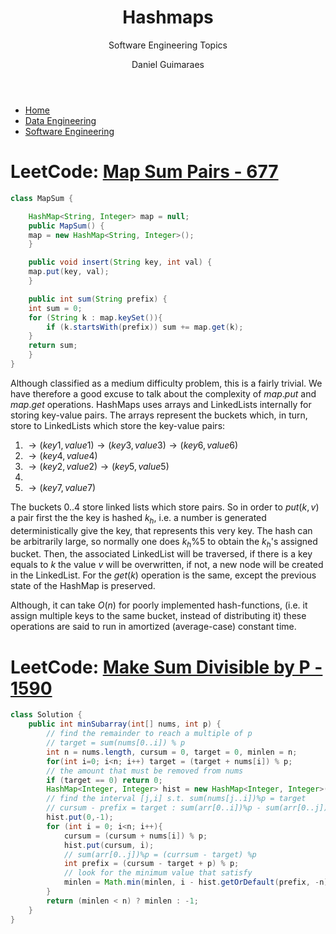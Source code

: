 #+TITLE: Hashmaps
#+SUBTITLE: Software Engineering Topics
#+AUTHOR: Daniel Guimaraes
#+OPTIONS: toc:nil
#+OPTIONS: num:nil
#+HEADER: :results output silent :headers '("\\usepackage{tikz}")    
#+HEADER: :results output silent :headers '("\\usepackage{pgfplots}")
#+HTML_HEAD: <link rel="stylesheet" type="text/css" href="../code.css"/>
#+HTML_HEAD: <link rel="stylesheet" type="text/css" href="../style.css"/>

#+begin_export html
<ul class='navbar'> 
  <li><a href="/">Home</a></li>
  <li><a href="/static/data-eng/index.html">Data Engineering</a></li>
  <li><a href="/static/soft-eng/index.html">Software Engineering</a></li>
</ul>
#+end_export


* LeetCode: [[https://leetcode.com/problems/map-sum-pairs/][Map Sum Pairs - 677]]
#+begin_src java
  class MapSum {

      HashMap<String, Integer> map = null;
      public MapSum() {
	  map = new HashMap<String, Integer>();
      }

      public void insert(String key, int val) {
	  map.put(key, val);
      }

      public int sum(String prefix) {
	  int sum = 0;
	  for (String k : map.keySet()){
	      if (k.startsWith(prefix)) sum += map.get(k);
	  }
	  return sum;
      }
  }
#+end_src

Although classified as a medium difficulty problem, this is a fairly trivial.
We have therefore a good excuse to talk about the complexity of $map.put$ and
$map.get$ operations. HashMaps uses arrays and LinkedLists internally for
storing key-value pairs. The arrays represent the buckets
which, in turn, store to LinkedLists which store the key-value pairs:

 0) $\rightarrow (key1, value1) \rightarrow (key3, value3) \rightarrow (key6, value6)$
 1) $\rightarrow (key4, value4)$
 2) $\rightarrow (key2, value2) \rightarrow(key5, value5)$
 3) 
 4) $\rightarrow (key7, value7)$

The buckets $0..4$ store linked lists which store pairs. So in order to $put(k,v)$ a
pair first the the key is hashed $k_h$, i.e. a number is generated deterministically
give the key, that represents this very key. The hash can be arbitrarily large,
so normally one does $k_h\%5$ to obtain the $k_h$'s assigned bucket. Then, the associated
LinkedList will be traversed, if there is a key equals to $k$ the value $v$ will be
overwritten, if not, a new node will be created in the LinkedList. For the $get(k)$
operation is the same, except the previous state of the HashMap is preserved.

Although, it can take $O(n)$ for poorly implemented hash-functions, (i.e. it assign multiple
keys to the same bucket, instead of distributing it) these operations are said to
run in amortized (average-case) constant time.


* LeetCode: [[https://leetcode.com/problems/make-sum-divisible-by-p/][Make Sum Divisible by P - 1590]]
#+begin_src java
class Solution {
    public int minSubarray(int[] nums, int p) {
        // find the remainder to reach a multiple of p
        // target = sum(nums[0..i]) % p
        int n = nums.length, cursum = 0, target = 0, minlen = n;
        for(int i=0; i<n; i++) target = (target + nums[i]) % p;
        // the amount that must be removed from nums
        if (target == 0) return 0;
        HashMap<Integer, Integer> hist = new HashMap<Integer, Integer>(n);
        // find the interval [j,i] s.t. sum(nums[j..i])%p = target
        // cursum - prefix = target : sum(arr[0..i])%p - sum(arr[0..j])%p = target 
        hist.put(0,-1);
        for (int i = 0; i<n; i++){
            cursum = (cursum + nums[i]) % p;
            hist.put(cursum, i);
            // sum(arr[0..j])%p = (currsum - target) %p
            int prefix = (cursum - target + p) % p;            
            // look for the minimum value that satisfy
            minlen = Math.min(minlen, i - hist.getOrDefault(prefix, -n));    
        }
        return (minlen < n) ? minlen : -1;
    }
}
#+end_src
